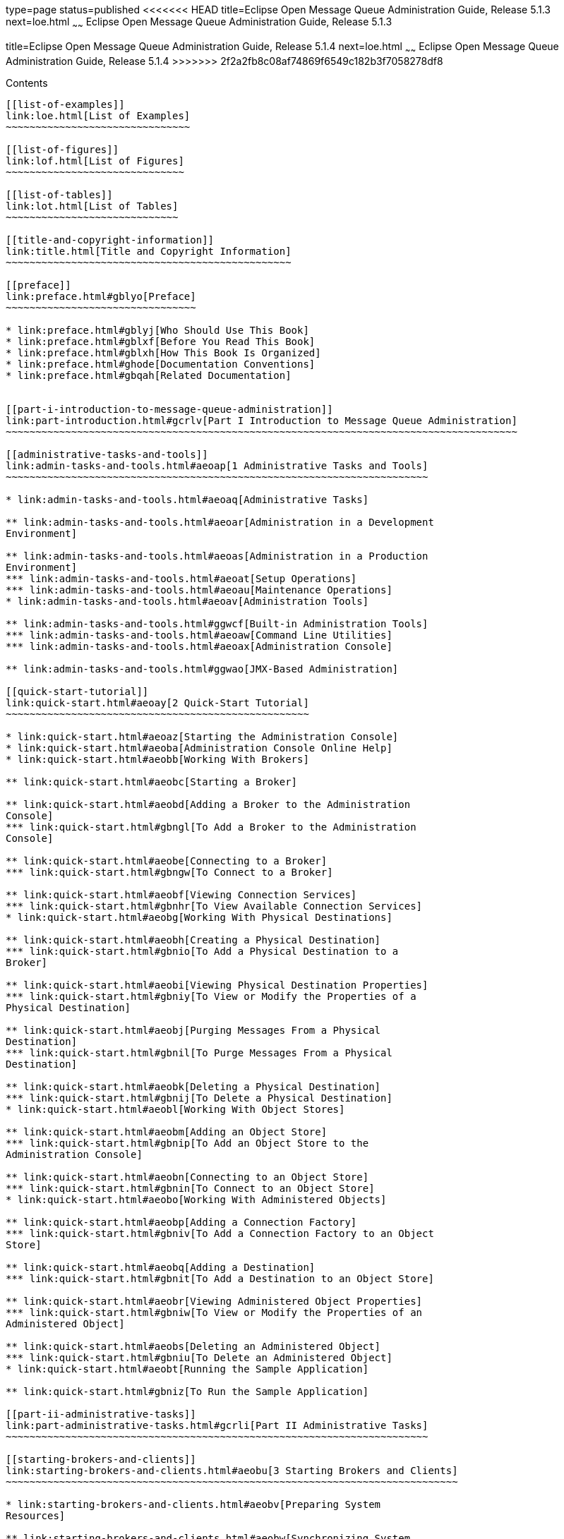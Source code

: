 type=page
status=published
<<<<<<< HEAD
title=Eclipse Open Message Queue Administration Guide, Release 5.1.3
next=loe.html
~~~~~~
Eclipse Open Message Queue Administration Guide, Release 5.1.3
=======
title=Eclipse Open Message Queue Administration Guide, Release 5.1.4
next=loe.html
~~~~~~
Eclipse Open Message Queue Administration Guide, Release 5.1.4
>>>>>>> 2f2a2fb8c08af74869f6549c182b3f7058278df8
==============================================================

[[contents]]
Contents
--------

[[list-of-examples]]
link:loe.html[List of Examples]
~~~~~~~~~~~~~~~~~~~~~~~~~~~~~~~

[[list-of-figures]]
link:lof.html[List of Figures]
~~~~~~~~~~~~~~~~~~~~~~~~~~~~~~

[[list-of-tables]]
link:lot.html[List of Tables]
~~~~~~~~~~~~~~~~~~~~~~~~~~~~~

[[title-and-copyright-information]]
link:title.html[Title and Copyright Information]
~~~~~~~~~~~~~~~~~~~~~~~~~~~~~~~~~~~~~~~~~~~~~~~~

[[preface]]
link:preface.html#gblyo[Preface]
~~~~~~~~~~~~~~~~~~~~~~~~~~~~~~~~

* link:preface.html#gblyj[Who Should Use This Book]
* link:preface.html#gblxf[Before You Read This Book]
* link:preface.html#gblxh[How This Book Is Organized]
* link:preface.html#ghode[Documentation Conventions]
* link:preface.html#gbqah[Related Documentation]


[[part-i-introduction-to-message-queue-administration]]
link:part-introduction.html#gcrlv[Part I Introduction to Message Queue Administration]
~~~~~~~~~~~~~~~~~~~~~~~~~~~~~~~~~~~~~~~~~~~~~~~~~~~~~~~~~~~~~~~~~~~~~~~~~~~~~~~~~~~~~~

[[administrative-tasks-and-tools]]
link:admin-tasks-and-tools.html#aeoap[1 Administrative Tasks and Tools]
~~~~~~~~~~~~~~~~~~~~~~~~~~~~~~~~~~~~~~~~~~~~~~~~~~~~~~~~~~~~~~~~~~~~~~~

* link:admin-tasks-and-tools.html#aeoaq[Administrative Tasks]

** link:admin-tasks-and-tools.html#aeoar[Administration in a Development
Environment]

** link:admin-tasks-and-tools.html#aeoas[Administration in a Production
Environment]
*** link:admin-tasks-and-tools.html#aeoat[Setup Operations]
*** link:admin-tasks-and-tools.html#aeoau[Maintenance Operations]
* link:admin-tasks-and-tools.html#aeoav[Administration Tools]

** link:admin-tasks-and-tools.html#ggwcf[Built-in Administration Tools]
*** link:admin-tasks-and-tools.html#aeoaw[Command Line Utilities]
*** link:admin-tasks-and-tools.html#aeoax[Administration Console]

** link:admin-tasks-and-tools.html#ggwao[JMX-Based Administration]

[[quick-start-tutorial]]
link:quick-start.html#aeoay[2 Quick-Start Tutorial]
~~~~~~~~~~~~~~~~~~~~~~~~~~~~~~~~~~~~~~~~~~~~~~~~~~~

* link:quick-start.html#aeoaz[Starting the Administration Console]
* link:quick-start.html#aeoba[Administration Console Online Help]
* link:quick-start.html#aeobb[Working With Brokers]

** link:quick-start.html#aeobc[Starting a Broker]

** link:quick-start.html#aeobd[Adding a Broker to the Administration
Console]
*** link:quick-start.html#gbngl[To Add a Broker to the Administration
Console]

** link:quick-start.html#aeobe[Connecting to a Broker]
*** link:quick-start.html#gbngw[To Connect to a Broker]

** link:quick-start.html#aeobf[Viewing Connection Services]
*** link:quick-start.html#gbnhr[To View Available Connection Services]
* link:quick-start.html#aeobg[Working With Physical Destinations]

** link:quick-start.html#aeobh[Creating a Physical Destination]
*** link:quick-start.html#gbnio[To Add a Physical Destination to a
Broker]

** link:quick-start.html#aeobi[Viewing Physical Destination Properties]
*** link:quick-start.html#gbniy[To View or Modify the Properties of a
Physical Destination]

** link:quick-start.html#aeobj[Purging Messages From a Physical
Destination]
*** link:quick-start.html#gbnil[To Purge Messages From a Physical
Destination]

** link:quick-start.html#aeobk[Deleting a Physical Destination]
*** link:quick-start.html#gbnij[To Delete a Physical Destination]
* link:quick-start.html#aeobl[Working With Object Stores]

** link:quick-start.html#aeobm[Adding an Object Store]
*** link:quick-start.html#gbnip[To Add an Object Store to the
Administration Console]

** link:quick-start.html#aeobn[Connecting to an Object Store]
*** link:quick-start.html#gbnin[To Connect to an Object Store]
* link:quick-start.html#aeobo[Working With Administered Objects]

** link:quick-start.html#aeobp[Adding a Connection Factory]
*** link:quick-start.html#gbniv[To Add a Connection Factory to an Object
Store]

** link:quick-start.html#aeobq[Adding a Destination]
*** link:quick-start.html#gbnit[To Add a Destination to an Object Store]

** link:quick-start.html#aeobr[Viewing Administered Object Properties]
*** link:quick-start.html#gbniw[To View or Modify the Properties of an
Administered Object]

** link:quick-start.html#aeobs[Deleting an Administered Object]
*** link:quick-start.html#gbniu[To Delete an Administered Object]
* link:quick-start.html#aeobt[Running the Sample Application]

** link:quick-start.html#gbniz[To Run the Sample Application]

[[part-ii-administrative-tasks]]
link:part-administrative-tasks.html#gcrli[Part II Administrative Tasks]
~~~~~~~~~~~~~~~~~~~~~~~~~~~~~~~~~~~~~~~~~~~~~~~~~~~~~~~~~~~~~~~~~~~~~~~

[[starting-brokers-and-clients]]
link:starting-brokers-and-clients.html#aeobu[3 Starting Brokers and Clients]
~~~~~~~~~~~~~~~~~~~~~~~~~~~~~~~~~~~~~~~~~~~~~~~~~~~~~~~~~~~~~~~~~~~~~~~~~~~~

* link:starting-brokers-and-clients.html#aeobv[Preparing System
Resources]

** link:starting-brokers-and-clients.html#aeobw[Synchronizing System
Clocks]

** link:starting-brokers-and-clients.html#aeobx[Setting the File
Descriptor Limit]
* link:starting-brokers-and-clients.html#aeoby[Starting Brokers]

** link:starting-brokers-and-clients.html#aeobz[Starting Brokers
Interactively]

** link:starting-brokers-and-clients.html#aeoca[Starting Brokers
Automatically]
*** link:starting-brokers-and-clients.html#ggwew[Automatic Broker Startup
on the Solaris Platforms]
*** link:starting-brokers-and-clients.html#aeocb[Automatic Broker Startup
on the Linux Platform]
*** link:starting-brokers-and-clients.html#aeocc[Automatic Broker Startup
on Windows]
* link:starting-brokers-and-clients.html#aeoch[Deleting a Broker
Instance]
* link:starting-brokers-and-clients.html#aeock[Starting Clients]

[[configuring-a-broker]]
link:broker-configuration.html#aeocl[4 Configuring a Broker]
~~~~~~~~~~~~~~~~~~~~~~~~~~~~~~~~~~~~~~~~~~~~~~~~~~~~~~~~~~~~

* link:broker-configuration.html#aeocm[Broker Services]
* link:broker-configuration.html#aeodc[Setting Broker Configuration
Properties]

** link:broker-configuration.html#aeodd[Modifying Configuration Files]

** link:broker-configuration.html#aeodf[Setting Configuration Properties
from the Command Line]

[[managing-a-broker]]
link:broker-management.html#aeodm[5 Managing a Broker]
~~~~~~~~~~~~~~~~~~~~~~~~~~~~~~~~~~~~~~~~~~~~~~~~~~~~~~

* link:broker-management.html#aeodn[Command Utility Preliminaries]
* link:broker-management.html#aeodo[Using the Command Utility]

** link:broker-management.html#aeodr[Specifying the User Name and
Password]

** link:broker-management.html#aeodu[Specifying the Broker Name and Port]

** link:broker-management.html#aeodq[Displaying the Product Version]

** link:broker-management.html#aeodp[Displaying Help]

** link:broker-management.html#aeodv[Examples]
* link:broker-management.html#geobv[Managing Brokers]

** link:broker-management.html#aeoeb[Shutting Down and Restarting a
Broker]

** link:broker-management.html#geodc[Quiescing a Broker]

** link:broker-management.html#aeody[Pausing and Resuming a Broker]

** link:broker-management.html#aeodx[Updating Broker Properties]

** link:broker-management.html#aeodw[Viewing Broker Information]

[[configuring-and-managing-connection-services]]
link:connection-services.html#gheau[6 Configuring and Managing Connection Services]
~~~~~~~~~~~~~~~~~~~~~~~~~~~~~~~~~~~~~~~~~~~~~~~~~~~~~~~~~~~~~~~~~~~~~~~~~~~~~~~~~~~

* link:connection-services.html#aeocn[Configuring Connection Services]

** link:connection-services.html#aeoco[Port Mapper]

** link:connection-services.html#aeocp[Thread Pool Management]
* link:connection-services.html#aeoed[Managing Connection Services]

** link:connection-services.html#aeoei[Pausing and Resuming a Connection
Service]

** link:connection-services.html#aeoeg[Updating Connection Service
Properties]

** link:connection-services.html#aeoee[Viewing Connection Service
Information]
* link:connection-services.html#aeoej[Managing Connections]

[[managing-message-delivery]]
link:message-delivery.html#ghebf[7 Managing Message Delivery]
~~~~~~~~~~~~~~~~~~~~~~~~~~~~~~~~~~~~~~~~~~~~~~~~~~~~~~~~~~~~~

* link:message-delivery.html#gheav[Configuring and Managing Physical
Destinations]

** link:message-delivery.html#aeoen[Command Utility Subcommands for
Physical Destination Management]

** link:message-delivery.html#aeoep[Creating and Destroying Physical
Destinations]
*** link:message-delivery.html#ghcfr[Naming Destinations]
*** link:message-delivery.html#ghcgy[Setting Property Values]
*** link:message-delivery.html#ghcee[Destroying Destinations]

** link:message-delivery.html#aeoet[Pausing and Resuming a Physical
Destination]

** link:message-delivery.html#aeoeu[Purging a Physical Destination]

** link:message-delivery.html#aeoes[Updating Physical Destination
Properties]

** link:message-delivery.html#aeoer[Viewing Physical Destination
Information]

** link:message-delivery.html#aeoew[Managing Physical Destination Disk
Utilization]

** link:message-delivery.html#aeoez[Using the Dead Message Queue]
*** link:message-delivery.html#aeofb[Managing the Dead Message Queue]
*** link:message-delivery.html#aeofe[Enabling Dead Message Logging]
* link:message-delivery.html#aeocq[Managing Broker System-Wide Memory]
* link:message-delivery.html#aeoek[Managing Durable Subscriptions]
* link:message-delivery.html#aeoel[Managing Transactions]

[[configuring-persistence-services]]
link:persistence-services.html#gheas[8 Configuring Persistence Services]
~~~~~~~~~~~~~~~~~~~~~~~~~~~~~~~~~~~~~~~~~~~~~~~~~~~~~~~~~~~~~~~~~~~~~~~~

* link:persistence-services.html#aeocr[Introduction to Persistence
Services]
* link:persistence-services.html#gheap[File-Based Persistence]

** link:persistence-services.html#aeocs[File-Based Persistence
Properties]

** link:persistence-services.html#aeodh[Configuring a File-Based Data
Store]

** link:persistence-services.html#aeodk[Securing a File-Based Data Store]

** link:persistence-services.html#gjmqy[Optimizing File-Based Transaction
Persistence]
* link:persistence-services.html#gheaz[JDBC-Based Persistence]

** link:persistence-services.html#aeoct[JDBC-Based Persistence
Properties]

** link:persistence-services.html#aeodi[Configuring a JDBC-Based Data
Store]
*** link:persistence-services.html#gbnjm[To Set Up a JDBC-Based Data
Store]
*** link:persistence-services.html#ggwdb[To Display Information About a
JDBC-Based Data Store]

** link:persistence-services.html#aeodl[Securing a JDBC-Based Data Store]
* link:persistence-services.html#ggwal[Data Store Formats]

[[configuring-and-managing-security-services]]
link:security-services.html#aeoff[9 Configuring and Managing Security Services]
~~~~~~~~~~~~~~~~~~~~~~~~~~~~~~~~~~~~~~~~~~~~~~~~~~~~~~~~~~~~~~~~~~~~~~~~~~~~~~~

* link:security-services.html#aeocu[Introduction to Security Services]

** link:security-services.html#aeocv[Authentication]

** link:security-services.html#aeocw[Authorization]

** link:security-services.html#aeocx[Encryption]
* link:security-services.html#aeofg[User Authentication]

** link:security-services.html#aeofh[Using a Flat-File User Repository]
*** link:security-services.html#aeofm[User Groups and Status]
*** link:security-services.html#aeofj[Using the User Manager Utility]

** link:security-services.html#aeofr[Using an LDAP User Repository]
*** link:security-services.html#gbnkk[To Set Up an Administrative User]

** link:security-services.html#gepfq[Using JAAS-Based Authentication]
*** link:security-services.html#gephn[Elements of JAAS]
*** link:security-services.html#gepfs[JAAS and Message Queue]
*** link:security-services.html#gepgd[Setting up JAAS-Compliant
Authentication]
* link:security-services.html#aeofu[User Authorization]

** link:security-services.html#aeofv[Access Control File Syntax]

** link:security-services.html#aeofx[Application of Authorization Rules]

** link:security-services.html#aeofy[Authorization Rules for Connection
Services]

** link:security-services.html#aeofz[Authorization Rules for Physical
Destinations]
*** link:security-services.html#gjmsn[Authorization Rules for
Auto-Created Physical Destinations]
* link:security-services.html#aeogb[Message Encryption]

** link:security-services.html#aeogd[Using Self-Signed Certificates]
*** link:security-services.html#ggwkm[Setting Up an SSL-Based Connection
Service Using Self-Signed Certificates]
*** link:security-services.html#aeogh[Configuring and Running an
SSL-Based Client Using Self-Signed Certificates]

** link:security-services.html#aeogk[Using Signed Certificates]
*** link:security-services.html#aeogl[Obtaining and Installing a Signed
Certificate]
*** link:security-services.html#aeogm[Configuring the Client to Require
Signed Certificates]
* link:security-services.html#aeogq[Password Files]

** link:security-services.html#aeogr[Security Considerations for
Passwords and Password Files]

** link:security-services.html#aeogs[Password File Contents]

** link:security-services.html#CJAIJHAJ[Secure Password Files]
*** link:security-services.html#CJAJGGBD[Obfuscate a Passfile]
*** link:security-services.html#sthref37[Add a Password to a Password
File]
*** link:security-services.html#sthref38[Delete a Password from a
Password File]
*** link:security-services.html#sthref39[Change a Password in a Password
File]
*** link:security-services.html#sthref40[Deobfuscate a Password File]
*** link:security-services.html#sthref41[Upgrading Clear Text Password
Files]
* link:security-services.html#gcuhq[Connecting Through a Firewall]

** link:security-services.html#gcugz[To Enable Broker Connections Through
a Firewall]
* link:security-services.html#aeogt[Audit Logging with the Solaris BSM
Audit Log]

[[configuring-and-managing-broker-clusters]]
link:broker-clusters.html#aeohv[10 Configuring and Managing Broker Clusters]
~~~~~~~~~~~~~~~~~~~~~~~~~~~~~~~~~~~~~~~~~~~~~~~~~~~~~~~~~~~~~~~~~~~~~~~~~~~~

* link:broker-clusters.html#aeohw[Configuring Broker Clusters]

** link:broker-clusters.html#gejlk[The Cluster Configuration File]

** link:broker-clusters.html#gejkw[Cluster Configuration Properties]
*** link:broker-clusters.html#ggumd[Cluster Connection Service
Properties]
*** link:broker-clusters.html#ggulp[Conventional Broker Cluster
Properties]
*** link:broker-clusters.html#ggult[Enhanced Broker Cluster Properties]

** link:broker-clusters.html#geciv[Displaying a Cluster Configuration]
* link:broker-clusters.html#aeohz[Managing Broker Clusters]

** link:broker-clusters.html#gebnh[Managing Conventional Clusters]
*** link:broker-clusters.html#aeoia[Connecting Brokers into a
Conventional Cluster]
*** link:broker-clusters.html#aeoid[Adding Brokers to a Conventional
Cluster]
*** link:broker-clusters.html#aeoie[Removing Brokers From a Conventional
Cluster]
*** link:broker-clusters.html#gkudn[Changing the Master Broker in a
Conventional Cluster with Master Broker]
*** link:broker-clusters.html#aeoih[Managing a Conventional Cluster's
Configuration Change Record]
*** link:broker-clusters.html#gktiy[Converting Between Types of
Conventional Clusters]

** link:broker-clusters.html#gebna[Managing Enhanced Clusters]
*** link:broker-clusters.html#gebmt[Connecting Brokers into an Enhanced
Cluster]
*** link:broker-clusters.html#gecjj[Adding and Removing Brokers in an
Enhanced Cluster]
*** link:broker-clusters.html#gkbfh[Restarting a Failed Broker]
*** link:broker-clusters.html#gecjm[Preventing or Forcing Broker
Failover]
*** link:broker-clusters.html#ggvcd[Backing up a Shared Data Store]

** link:broker-clusters.html#ghsgh[Converting a Conventional Cluster to
an Enhanced Cluster]
*** link:broker-clusters.html#ghshq[Cluster Conversion : File-Based Data
Store]
*** link:broker-clusters.html#ghshc[Cluster Conversion: JDBC-Based Data
Store]

[[managing-administered-objects]]
link:administered-objects.html#aeogu[11 Managing Administered Objects]
~~~~~~~~~~~~~~~~~~~~~~~~~~~~~~~~~~~~~~~~~~~~~~~~~~~~~~~~~~~~~~~~~~~~~~

* link:administered-objects.html#aeogv[Object Stores]

** link:administered-objects.html#aeogw[LDAP Server Object Stores]

** link:administered-objects.html#aeogx[File-System Object Stores]
* link:administered-objects.html#aeogy[Administered Object Attributes]

** link:administered-objects.html#aeogz[Connection Factory Attributes]
*** link:administered-objects.html#aeoha[Connection Handling]
*** link:administered-objects.html#aeohe[Client Identification]
*** link:administered-objects.html#aeohh[Reliability And Flow Control]
*** link:administered-objects.html#gctlb[Queue Browser and Server
Sessions]
*** link:administered-objects.html#aeohj[Standard Message Properties]
*** link:administered-objects.html#aeohk[Message Header Overrides]

** link:administered-objects.html#aeohl[Destination Attributes]
* link:administered-objects.html#aeohm[Using the Object Manager Utility]

** link:administered-objects.html#gkvxo[Connecting to a Secured LDAP
Server (ldaps)]

** link:administered-objects.html#aeohn[Adding Administered Objects]
*** link:administered-objects.html#aeoho[Adding a Connection Factory]
*** link:administered-objects.html#aeohp[Adding a Destination]

** link:administered-objects.html#aeohq[Deleting Administered Objects]

** link:administered-objects.html#aeohr[Listing Administered Objects]

** link:administered-objects.html#aeohs[Viewing Administered Object
Information]

** link:administered-objects.html#aeoht[Modifying Administered Object
Attributes]

** link:administered-objects.html#aeohu[Using Command Files]

[[configuring-and-managing-bridge-services]]
link:bridge-services.html#gjdnl[12 Configuring and Managing Bridge Services]
~~~~~~~~~~~~~~~~~~~~~~~~~~~~~~~~~~~~~~~~~~~~~~~~~~~~~~~~~~~~~~~~~~~~~~~~~~~~

* link:bridge-services.html#gjdlj[The Bridge Service Manager]

** link:bridge-services.html#gjlig[Bridge-Related Broker Properties]
*** link:bridge-services.html#gjzqh[To Enable the Bridge Service Manager]

** link:bridge-services.html#gjlji[Bridge Manager Utility]

** link:bridge-services.html#gjzqa[Logging of Bridge Services]
* link:bridge-services.html#gjdlg[Configuring and Managing JMS Bridge
Services]

** link:bridge-services.html#gjlqp[JMS Bridge Components]

** link:bridge-services.html#gjlrd[JMS Bridge Features]
*** link:bridge-services.html#gjlsk[Pooled, Shared, and Dedicated
Connections]
*** link:bridge-services.html#gjlrv[Transactional Message Transfer]
*** link:bridge-services.html#gjlsf[JMS Bridges in High Availability (HA)
Broker Clusters]
*** link:bridge-services.html#gjlsh[Message Transformation During Message
Delivery]
*** link:bridge-services.html#gjlry[JMSReplyTo Header Processing]
*** link:bridge-services.html#gjlrk[Dead Message Queue (DMQ) Processing]

** link:bridge-services.html#gjlrr[Message Processing Sequence Across a
Link in a JMS Bridge]

** link:bridge-services.html#gjlro[Configuring a JMS Bridge]
*** link:bridge-services.html#gjlrw[Specifying the Broker Properties for
a JMS Bridge]
*** link:bridge-services.html#gjlse[Creating the XML Configuration File
for a JMS Bridge]

** link:bridge-services.html#gjlrp[Starting and Stopping JMS Bridges]
*** link:bridge-services.html#sthref66[To Configure a JMS Bridge to Start
at Broker Startup]
*** link:bridge-services.html#sthref67[To Start a JMS Bridge Manually]
*** link:bridge-services.html#sthref68[To Stop a JMS Bridge Manually]

** link:bridge-services.html#gjmig[Starting and Stopping Links in a JMS
Bridge]
*** link:bridge-services.html#sthref69[To Stop a Link Manually]
*** link:bridge-services.html#sthref70[To Start a Link Manually]
* link:bridge-services.html#gjdkc[Configuring and Managing STOMP Bridge
Services]

** link:bridge-services.html#gjmne[Configuring the STOMP Bridge]

** link:bridge-services.html#gjmnw[Starting and Stopping the STOMP
Bridge]
*** link:bridge-services.html#sthref72[To Activate the STOMP Bridge]
*** link:bridge-services.html#sthref73[To Stop the STOMP Bridge Manually]
*** link:bridge-services.html#sthref74[To Start the STOMP Bridge
Manually]

** link:bridge-services.html#gjmmg[Message Processing Sequence Across the
STOMP Bridge]
*** link:bridge-services.html#gjmph[Message Transformation During Message
Processing]

** link:bridge-services.html#gjmnu[STOMP Protocol Features and the STOMP
Bridge]

[[monitoring-broker-operations]]
link:monitoring.html#aeoik[13 Monitoring Broker Operations]
~~~~~~~~~~~~~~~~~~~~~~~~~~~~~~~~~~~~~~~~~~~~~~~~~~~~~~~~~~~

* link:monitoring.html#aeocy[Monitoring Services]
* link:monitoring.html#aeoil[Introduction to Monitoring Tools]
* link:monitoring.html#aeoim[Configuring and Using Broker Logging]

** link:monitoring.html#aeoda[Logger Properties]

** link:monitoring.html#aeoio[Log Message Format]

** link:monitoring.html#aeoin[Default Logging Configuration]

** link:monitoring.html#aeoip[Changing the Logging Configuration]
*** link:monitoring.html#gbnku[To Change the Logger Configuration for a
Broker]
*** link:monitoring.html#aeoiq[Changing the Output Channel]
*** link:monitoring.html#aeoir[Changing Log File Rollover Criteria]
*** link:monitoring.html#aeois[Sending Metrics Data to Log Files]
*** link:monitoring.html#aeoit[Logging Dead Messages]
* link:monitoring.html#aeoiu[Using the Command Utility to Display Metrics
Interactively]

** link:monitoring.html#aeoiv[imqcmd metrics]
*** link:monitoring.html#gbnlu[To Use the metrics Subcommand]

** link:monitoring.html#aeoix[Metrics Outputs: imqcmd metrics]
*** link:monitoring.html#aeoiy[Brokerwide Metrics]
*** link:monitoring.html#aeoiz[Connection Service Metrics]
*** link:monitoring.html#aeoja[Physical Destination Metrics]

** link:monitoring.html#aeojb[imqcmd query]
* link:monitoring.html#ggxey[Using the JMX Administration API]
* link:monitoring.html#gfona[Using the Java ES Monitoring Console]
* link:monitoring.html#aeojc[Using the Message-Based Monitoring API]

** link:monitoring.html#aeojd[Setting Up Message-Based Monitoring]
*** link:monitoring.html#gbnlh[To Set Up Message-based Monitoring]

** link:monitoring.html#aeoje[Security and Access Considerations]

** link:monitoring.html#aeojf[Metrics Outputs: Metrics Messages]

[[analyzing-and-tuning-a-message-service]]
link:tuning.html#aeojg[14 Analyzing and Tuning a Message Service]
~~~~~~~~~~~~~~~~~~~~~~~~~~~~~~~~~~~~~~~~~~~~~~~~~~~~~~~~~~~~~~~~~

* link:tuning.html#aeojh[About Performance]

** link:tuning.html#aeoji[The Performance Tuning Process]

** link:tuning.html#aeojj[Aspects of Performance]

** link:tuning.html#aeojk[Benchmarks]

** link:tuning.html#aeojl[Baseline Use Patterns]
* link:tuning.html#aeojm[Factors Affecting Performance]

** link:tuning.html#ggxdh[Message Delivery Steps]

** link:tuning.html#aeojn[Application Design Factors Affecting
Performance]
*** link:tuning.html#aeojo[Delivery Mode (Persistent/Nonpersistent
Messages)]
*** link:tuning.html#aeojp[Use of Transactions]
*** link:tuning.html#aeojq[Acknowledgment Mode]
*** link:tuning.html#aeojr[Durable and Nondurable Subscriptions]
*** link:tuning.html#aeojs[Use of Selectors (Message Filtering)]
*** link:tuning.html#aeojt[Message Size]
*** link:tuning.html#aeoju[Message Body Type]

** link:tuning.html#aeojv[Message Service Factors Affecting Performance]
*** link:tuning.html#aeojw[Hardware]
*** link:tuning.html#aeojx[Operating System]
*** link:tuning.html#aeojy[Java Virtual Machine (JVM)]
*** link:tuning.html#aeojz[Connections]
*** link:tuning.html#aeokc[Message Service Architecture]
*** link:tuning.html#aeokd[Broker Limits and Behaviors]
*** link:tuning.html#aeoke[Data Store Performance]
*** link:tuning.html#aeokf[Client Runtime Configuration]
* link:tuning.html#aeokk[Adjusting Configuration To Improve Performance]

** link:tuning.html#aeokl[System Adjustments]
*** link:tuning.html#aeokm[Solaris Tuning: CPU Utilization,
Paging/Swapping/Disk I/O]
*** link:tuning.html#aeokn[Java Virtual Machine Adjustments]
*** link:tuning.html#aeoko[Tuning Transport Protocols]
*** link:tuning.html#aeoks[Tuning the File-based Persistent Store]

** link:tuning.html#aeokt[Broker Memory Management Adjustments]
*** link:tuning.html#aeokv[Using Physical Destination Limits]
*** link:tuning.html#aeokw[Using System-Wide Limits]

** link:tuning.html#aeoky[Client Runtime Message Flow Adjustments]
*** link:tuning.html#aeokz[Message Flow Metering]
*** link:tuning.html#aeola[Message Flow Limits]

** link:tuning.html#aeokx[Adjusting Multiple-Consumer Queue Delivery]

[[troubleshooting]]
link:troubleshooting.html#aeold[15 Troubleshooting]
~~~~~~~~~~~~~~~~~~~~~~~~~~~~~~~~~~~~~~~~~~~~~~~~~~~

* link:troubleshooting.html#aeole[A Client Cannot Establish a Connection]
* link:troubleshooting.html#aeoln[Connection Throughput Is Too Slow]
* link:troubleshooting.html#aeolt[A Client Cannot Create a Message
Producer]
* link:troubleshooting.html#aeolw[Message Production Is Delayed or
Slowed]
* link:troubleshooting.html#aeomb[Messages Are Backlogged]
* link:troubleshooting.html#aeomi[Broker Throughput Is Sporadic]
* link:troubleshooting.html#aeomm[Messages Are Not Reaching Consumers]
* link:troubleshooting.html#aeomr[Dead Message Queue Contains Messages]

** link:troubleshooting.html#ggxdi[To Inspect the Dead Message Queue]

[[part-iii-reference]]
link:part-reference.html#gbnvd[Part III Reference]
~~~~~~~~~~~~~~~~~~~~~~~~~~~~~~~~~~~~~~~~~~~~~~~~~~

[[command-line-reference]]
link:command-line-reference.html#aeonc[16 Command Line Reference]
~~~~~~~~~~~~~~~~~~~~~~~~~~~~~~~~~~~~~~~~~~~~~~~~~~~~~~~~~~~~~~~~~

* link:command-line-reference.html#aeond[Command Line Syntax]
* link:command-line-reference.html#aeone[Broker Utility]
* link:command-line-reference.html#aeonf[Command Utility]

** link:command-line-reference.html#aeonm[General Command Utility
Options]

** link:command-line-reference.html#aeong[Broker Management]

** link:command-line-reference.html#aeonh[Connection Service Management]

** link:command-line-reference.html#aeoni[Connection Management]

** link:command-line-reference.html#aeonj[Physical Destination
Management]

** link:command-line-reference.html#aeonk[Durable Subscription
Management]

** link:command-line-reference.html#aeonl[Transaction Management]

** link:command-line-reference.html#geodj[JMX Management]
* link:command-line-reference.html#aeonn[Object Manager Utility]
* link:command-line-reference.html#aeono[Database Manager Utility]
* link:command-line-reference.html#aeonp[User Manager Utility]
* link:command-line-reference.html#gjdli[Bridge Manager Utility]
* link:command-line-reference.html#aeonq[Service Administrator Utility]
* link:command-line-reference.html#aeonr[Key Tool Utility]

[[broker-properties-reference]]
link:broker-properties.html#aeons[17 Broker Properties Reference]
~~~~~~~~~~~~~~~~~~~~~~~~~~~~~~~~~~~~~~~~~~~~~~~~~~~~~~~~~~~~~~~~~

* link:broker-properties.html#aeont[Connection Properties]
* link:broker-properties.html#aeonu[Routing and Delivery Properties]
* link:broker-properties.html#aeonv[Persistence Properties]

** link:broker-properties.html#aeonw[File-Based Persistence Properties]

** link:broker-properties.html#gjmud[File-Based Persistence Properties
for Transaction Logging]

** link:broker-properties.html#aeonx[JDBC-Based Persistence Properties]
* link:broker-properties.html#aeony[Security Properties]
* link:broker-properties.html#aeonz[Monitoring Properties]
* link:broker-properties.html#aeooa[Cluster Configuration Properties]
* link:broker-properties.html#gjdkt[Bridge Properties]
* link:broker-properties.html#geofd[JMX Properties]
* link:broker-properties.html#aeoob[Alphabetical List of Broker
Properties]

[[physical-destination-property-reference]]
link:physical-destination-properties.html#aeooc[18 Physical Destination Property Reference]
~~~~~~~~~~~~~~~~~~~~~~~~~~~~~~~~~~~~~~~~~~~~~~~~~~~~~~~~~~~~~~~~~~~~~~~~~~~~~~~~~~~~~~~~~~~

* link:physical-destination-properties.html#gbnms[Physical Destination
Properties]

[[administered-object-attribute-reference]]
link:administered-object-attributes.html#aeood[19 Administered Object Attribute Reference]
~~~~~~~~~~~~~~~~~~~~~~~~~~~~~~~~~~~~~~~~~~~~~~~~~~~~~~~~~~~~~~~~~~~~~~~~~~~~~~~~~~~~~~~~~~

* link:administered-object-attributes.html#aeooe[Connection Factory
Attributes]

** link:administered-object-attributes.html#aeoof[Connection Handling]

** link:administered-object-attributes.html#aeoog[Client Identification]

** link:administered-object-attributes.html#aeooh[Reliability and Flow
Control]

** link:administered-object-attributes.html#aeooi[Queue Browser and
Server Sessions]

** link:administered-object-attributes.html#aeooj[Standard Message
Properties]

** link:administered-object-attributes.html#aeook[Message Header
Overrides]
* link:administered-object-attributes.html#aeool[Destination Attributes]

[[jms-resource-adapter-property-reference]]
link:jmsra-properties.html#aeoon[20 JMS Resource Adapter Property Reference]
~~~~~~~~~~~~~~~~~~~~~~~~~~~~~~~~~~~~~~~~~~~~~~~~~~~~~~~~~~~~~~~~~~~~~~~~~~~~

* link:jmsra-properties.html#gjzpg[About Shared Topic Subscriptions for
Clustered Containers]

** link:jmsra-properties.html#gkubs[Disabling Shared Subscriptions]

** link:jmsra-properties.html#gkudu[Consumer Flow Control When Shared
Subscriptions Are Used]
* link:jmsra-properties.html#aeooo[ResourceAdapter JavaBean]
* link:jmsra-properties.html#aeoop[ManagedConnectionFactory JavaBean]
* link:jmsra-properties.html#aeooq[ActivationSpec JavaBean]

[[metrics-information-reference]]
link:metrics-information.html#aeoor[21 Metrics Information Reference]
~~~~~~~~~~~~~~~~~~~~~~~~~~~~~~~~~~~~~~~~~~~~~~~~~~~~~~~~~~~~~~~~~~~~~

* link:metrics-information.html#aeoos[JVM Metrics]
* link:metrics-information.html#aeoot[Brokerwide Metrics]
* link:metrics-information.html#aeoou[Connection Service Metrics]
* link:metrics-information.html#aeoov[Physical Destination Metrics]

[[jes-monitoring-framework-reference]]
link:java-es-monitoring-framework.html#gfomw[22 JES Monitoring Framework Reference]
~~~~~~~~~~~~~~~~~~~~~~~~~~~~~~~~~~~~~~~~~~~~~~~~~~~~~~~~~~~~~~~~~~~~~~~~~~~~~~~~~~~

* link:java-es-monitoring-framework.html#gfomt[Common Attributes]
* link:java-es-monitoring-framework.html#gfond[Message Queue Product
Information]
* link:java-es-monitoring-framework.html#gfooc[Broker Information]
* link:java-es-monitoring-framework.html#gfoop[Port Mapper Information]
* link:java-es-monitoring-framework.html#gfopb[Connection Service
Information]
* link:java-es-monitoring-framework.html#gfomr[Destination Information]
* link:java-es-monitoring-framework.html#gfont[Persistent Store
Information]
* link:java-es-monitoring-framework.html#gfomy[User Repository
Information]

[[part-iv-appendixes]]
link:part-appendixes.html#gbnuj[Part IV Appendixes]
~~~~~~~~~~~~~~~~~~~~~~~~~~~~~~~~~~~~~~~~~~~~~~~~~~~

[[a-distribution-specific-locations-of-message-queue-data]]
link:data-locations.html#aeoow[A Distribution-Specific Locations of Message Queue Data]
~~~~~~~~~~~~~~~~~~~~~~~~~~~~~~~~~~~~~~~~~~~~~~~~~~~~~~~~~~~~~~~~~~~~~~~~~~~~~~~~~~~~~~~

* link:data-locations.html#ghrlu[Installations from an IPS image]
* link:data-locations.html#aeoox[Installations of Previous Message Queue
Versions from Solaris SVR4 Packages]
* link:data-locations.html#aeooy[Installations of Previous Message Queue
Versions from Linux RPMs]

[[b-stability-of-message-queue-interfaces]]
link:interface-stability.html#aeopa[B Stability of Message Queue Interfaces]
~~~~~~~~~~~~~~~~~~~~~~~~~~~~~~~~~~~~~~~~~~~~~~~~~~~~~~~~~~~~~~~~~~~~~~~~~~~~

* link:interface-stability.html#gbnnc[Classification Scheme]
* link:interface-stability.html#gfone[Interface Stability]

[[c-httphttps-support]]
link:http_https-support.html#aeopb[C HTTP/HTTPS Support]
~~~~~~~~~~~~~~~~~~~~~~~~~~~~~~~~~~~~~~~~~~~~~~~~~~~~~~~~

* link:http_https-support.html#aeopc[HTTP/HTTPS Support Architecture]
* link:http_https-support.html#aeopp[Enabling HTTP/HTTPS Support]

** link:http_https-support.html#aeopq[Step 1 (HTTPS Only): Generating a
Self-Signed Certificate for the Tunnel Servlet]

** link:http_https-support.html#aeopr[Step 2 (HTTPS Only): Specifying the
Key Store Location and Password]
*** link:http_https-support.html#gbnqf[To Specify the Location and
Password of the Certificate Key Store]

** link:http_https-support.html#gfjuq[Step 3 (HTTPS Only): Validating and
Installing the Server's Self-Signed Certificate]
*** link:http_https-support.html#gfjwc[To Validate and Install the
Server's Self-Signed Certificate]

** link:http_https-support.html#aeops[Step 4 (HTTP and HTTPS): Deploying
the Tunnel Servlet]
*** link:http_https-support.html#gbnqb[To Deploy the HTTP or HTTPS Tunnel
Servlet]
*** link:http_https-support.html#gfjqh[Modifying the Application Server's
Security Policy File]

** link:http_https-support.html#aeopz[Step 5 (HTTP and HTTPS):
Configuring the Connection Service]
*** link:http_https-support.html#gbnqd[To Activate the `httpjms` or
`httpsjms` Connection Service]

** link:http_https-support.html#aeoqa[Step 6 (HTTP and HTTPS):
Configuring a Connection]
*** link:http_https-support.html#aeoqc[Installing a Root Certificate
(HTTPS Only)]
*** link:http_https-support.html#aeoqd[Configuring the Connection Factory
(HTTP and HTTPS)]
*** link:http_https-support.html#aeoqe[Using a Single Servlet to Access
Multiple Brokers (HTTP and HTTPS)]
*** link:http_https-support.html#aeoqf[Using an HTTP Proxy]
* link:http_https-support.html#aeoqg[Troubleshooting]

** link:http_https-support.html#aeoqh[Server or Broker Failure]

** link:http_https-support.html#aeoqi[Client Failure to Connect Through
the Tunnel Servlet]
*** link:http_https-support.html#gbnpn[If a Client Cannot Connect]

[[d-jmx-support]]
link:jmx-support.html#geoel[D JMX Support]
~~~~~~~~~~~~~~~~~~~~~~~~~~~~~~~~~~~~~~~~~~

* link:jmx-support.html#ggvry[JMX Connection Infrastructure]

** link:jmx-support.html#ghbqo[MBean Access Mechanism]

** link:jmx-support.html#ghbrs[The JMX Service URL]

** link:jmx-support.html#ghbrb[The Admin Connection Factory]
* link:jmx-support.html#ggvud[JMX Configuration]

** link:jmx-support.html#ggvsp[RMI Registry Configuration]
*** link:jmx-support.html#ggvvp[Static JMX Service URL: Using an RMI
Registry]
*** link:jmx-support.html#ggvvt[Dynamic JMX Service URL: Not Using an RMI
Registry]

** link:jmx-support.html#ggvun[SSL-Based JMX Connections]
*** link:jmx-support.html#ggvxb[Broker Side SSL Configuration]
*** link:jmx-support.html#ggvwc[JMX Client Side SSL Configuration]

** link:jmx-support.html#ggvxj[JMX Connections Through a Firewall]

[[e-frequently-used-command-utility-commands]]
link:frequent-commands.html#aeoqj[E Frequently Used Command Utility Commands]
~~~~~~~~~~~~~~~~~~~~~~~~~~~~~~~~~~~~~~~~~~~~~~~~~~~~~~~~~~~~~~~~~~~~~~~~~~~~~

* link:frequent-commands.html#aeoqk[Syntax]
* link:frequent-commands.html#aeoql[Broker and Cluster Management]

** link:frequent-commands.html#aeoqm[Broker Configuration Properties
(`-o` option)]
* link:frequent-commands.html#aeoqn[Service and Connection Management]
* link:frequent-commands.html#aeoqo[Durable Subscriber Management]
* link:frequent-commands.html#aeoqp[Transaction Management]
* link:frequent-commands.html#aeoqq[Destination Management]

** link:frequent-commands.html#aeoqr[Destination Configuration Properties
(`-o` option)]
* link:frequent-commands.html#aeoqs[Metrics]


